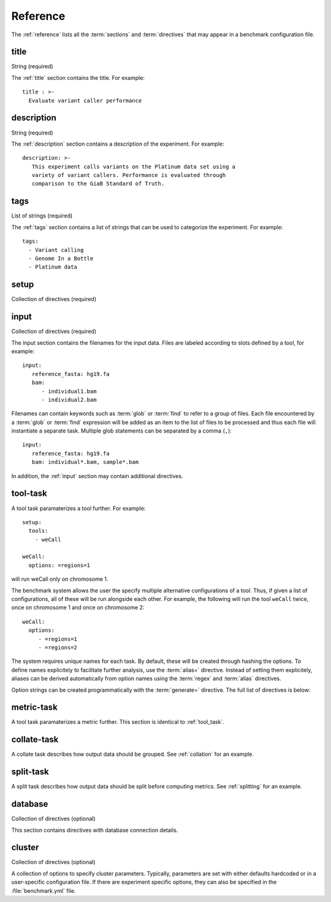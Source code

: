 .. _reference:

=======================
Reference
=======================

The :ref:`reference` lists all the :term:`sections` and
:term:`directives` that may appear in a benchmark configuration file.

.. _title:

title
=====

String (required)

The :ref:`title` section contains the title. For example::

  title : >-
    Evaluate variant caller performance

.. _description:

description
===========

String (required)

The :ref:`description` section contains a description of the
experiment. For example::

   description: >-
      This experiment calls variants on the Platinum data set using a
      variety of variant callers. Performance is evaluated through
      comparison to the GiaB Standard of Truth.

.. _tags:

tags
====

List of strings (required)

The :ref:`tags` section contains a list of strings that can be used
to categorize the experiment. For example::

   tags:
     - Variant calling
     - Genome In a Bottle
     - Platinum data

.. _setup:

setup
=====

Collection of directives (required)

.. glossary::

   tools
      (required)
      A list of tools that should be executed on the input data, for
      example::

	tools:
	   - weCall
	   - platypus

      Each tool can be parameterized in a separate :ref:`tool_task`
      section.

   metrics 
      (required)
      A list of metrics that should be executed on the output of
      the tools, for example::

	metrics:
	   - bcftools_stats
           - rtg_vcfeval

      Each tool can be parameterized in a separate :ref:`metric_task`
      section.

   collate
      (optional)
      A list of collation tasks that should be executed on the tool
      output. See :ref:`collation` for an example and :ref:`collate-task`.

   split
      (optional)
      A list of split tasks that should be executed on the tool output.
      See :ref:`splitting` for an example.

   ignore 
      (optional)
      A list of input/tool/metric names that should be ignored.

   only_collate
      (optional)

      Flag. Do not compute any metrics on the output of tool tasks, but only
      on the output after collation.
      
   collate_metrics
      (optional)

      A list of metrics that will only be applied to the output of collation tasks.

   split_metrics
      (optional)
      
      A list of metrics that will only be applied to the output of split tasks.

   external
      (optional)
   
      Add external data to the daisy. Metrics are computed on the
      external data alongside the output by the tools run by the
      benchmark system. This section must contain an :ref:`input`
      section and an `output` directive::

        setup:
	  tools:
	    - bwa_mem
	  metrics:
	    - samtools_stats
	  external:
	    input:
              file: "/other_data/2016_sample*.bam"
              regex: 2016_(sample.*).bam
	    output: result.bam
	    add_glob: .bai

       The functionaly of the external section is similar to the
       :ref:`run_tool_identity` and in fact uses the same
       implementation and accepts the same options.  The difference is
       that the :term:`external` directive permits computing metrics
       on data created by the pipeline alongside external data, while
       the :ref:`run_tool_identity` assumes that only metrics will be
       applied.

   export
       (optional)

       A list of tasks which output should be exported. By default,
       the output of the :term:`tools`, :term:`collate` and the :term:`split`
       tasks will be exported. To only export the output of the :term:`tools`
       section, use::

	  setup:
	    export:
	      - tools
       
       Additionally, there are directives for determining the name of
       output files when exporting tool output data. Currently defined
       is:

       .. glossary::
          prefix
	     (optional) add a prefix to exported output files.

       For more information, see :ref:`exporting`.

    replication
       (optional)

       If set and larger than 1, each tool will be run multiple times
       with identical input and parameterization.

.. _input:

input
=====

Collection of directives (required)

The input section contains the filenames for the input data. Files are
labeled according to slots defined by a tool, for example::

   input:
      reference_fasta: hg19.fa
      bam:
         - individual1.bam
	 - individual2.bam

Filenames can contain keywords such as :term:`glob` or :term:`find` to
refer to a group of files. Each file encountered by a :term:`glob` or
:term:`find` expression will be added as an item to the list of files
to be processed and thus each file will instantiate a separate task.
Multiple glob statements can be separated by a comma (``,``)::

   input:
      reference_fasta: hg19.fa
      bam: individual*.bam, sample*.bam

In addition, the :ref:`input` section may contain additional
directives.

.. glossary::

   regex 
      (optional)

      A string containg a regular expression to extract a name from a
      filename. The regular expression should contain at least one
      ``()``-group. For example::

        input:
           reference_fasta: hg19.fa
           bam:
             - family1_individual1.bam
	     - family2_individual2.bam
	   regex: (\S+)_(\S+).bam
	   alias: \2
	
      will set the aliases ``indivial1`` and ``individual2`` ignoring
      the family.

   alias 
     (optional)

      A pattern that can be used to build a name from the regular
      expression given by :term:`regex`. The default is to concatenate
      all groups in the regular expression separated by an underscore
      (``_``). See :term:`regex`.

   groupby 
      (optional)

      Either ``option`` or ``label``. This option determines how input
      files should be grouped. The default is ``option``, so that
      files will be grouped across labels. For example::
      
         input:
           reference_fasta: hg19.fa
           bam:
	     pair1:
               - individual1.bam
	       - individual2.bam
	     pair2:
               - individual1.bam
	       - individual2.bam
      
      will result in the following pairs::

         {"reference_fasta": "hg19.fa", "pair1": {"bam": ("individual1.bam", "individual2.bam")}}
         {"reference_fasta": "hg19.fa", "pair2": {"bam": ("individual3.bam", "individual4.bam")}}

      while ::

         input:
	   pair1:
             reference_fasta: hg19.fa
             bam:
               - individual1.bam
	       - individual2.bam
	   pair2:
             reference_fasta: hg38.fa
             bam:
               - individual3.bam
	       - individual4.bam
	   groupby: label

      will result in::

         {"pair1": {"reference_fasta": "hg19.fa", "bam": ("individual1.bam", "individual2.bam")}}
         {"pair2": {"reference_fasta": "hg38.fa", "bam": ("individual3.bam", "individual4.bam")}}

   group_regex 
     (optional)

     A regular expression used to group input files. For example, if you are interested in calling
     variants inside families and the files are named ``family-sample.bam``, use::

       input:
          bam: *.bam
          group_regex: (\S+)-(\S+).bam
	  group_alias: \1

   group_alias 
     (optional)

     String used to build an alias for a group. See :term:`group_regex`.

   ignore
      (optional)

      Ignore a particular tool or metric. This directives accepts a list
      of patterns::

        ignore:
   	  - gatk_haplotype_caller_WES_NA12891_remapped_dedup

    replicate_alias
       (optional)

       When replicates are set, provide a format for a replicate id.
       The default is to output the replicate number after the tool
       name, for example: ``tool_1_input.dir``. If set to
       ``replicate_alias: replicate=\1``, the directory will be called
       ``tool_replicate=1_input.dir``.


.. _tool_task:

tool-task
=========

A tool task paramaterizes a tool further. For example::

   setup:
     tools:
       - weCall

   weCall:
     options: =regions=1

will run weCall only on chromosome 1.

The benchmark system allows the user the specify multiple alternative
configurations of a tool. Thus, if given a list of configurations, all
of these will be run alongside each other. For example, the following
will run the tool ``weCall`` twice, once on chromosome 1 and once on
chromosome 2::

   weCall:
     options:
        - =regions=1
        - =regions=2

The system requires unique names for each task. By default, these will
be created through hashing the options. To define names explicitely to
facilitate further analysis, use the :term:`alias=` directive. Instead
of setting them explicitely, aliases can be derived automatically from
option names using the :term:`regex` and :term:`alias` directives.

Option strings can be created programmatically with the :term:`generate=`
directive. The full list of directives is below:

.. glossary::

   prefix=

      (optional)
      Shared list of values for a particular option.

      Default options that are common to all tasks can be specified with the 
      :term:`prefix=` directive::

	 weCall:
	   options:
	      - prefix==jobThreads=10
	      - =regions=1
	      - =regions=2
   alias=
      (optional)
      Set an explicit alias for an option::

	weCall:
	  options:
	     - prefix==jobThreads=10
	     - alias=chr1; =regions=1
	     - alias=chr2; =regions=2

   regex
      (optional)
      Regular expression to derive a name using the options submitted to
      the task::

	weCall:
	  options:
	     - prefix==jobThreads=10
	     - =regions=1
	     - =regions=2
	  regex: =regions=(\S+)
	  alias: chr\1

   alias
      (optional)
      String used to build a name from the parts extracted by a regular
      expression (see :term:`regex`).

   generate=
      (optional)
      Generator expression to create a list of options automatically::

        weCall:
          options:
            - prefix==jobThreads=10
            - generate=["alias=chr{}; {}".format(x, x) for x in [1, 2]]

   ignore
      (optional)
      Ignore a particular tool or metric. This directives accepts a list
      of patterns. Any task matching that contains any of the strings in the
      list will be ignored::

        ignore:
   	  - gatk_haplotype_caller_WES_NA12891_remapped_dedup

   task_specific:
      (optional)
      Apply task specific options to a particular command. This directive
      accepts a collection of patterns and appropriate parameters. For example,
      to apply additional filters to metrics compute on freebayes output, use::

        task_specific:
	  freebayes.*: 
             filter_exclude: "FORMAT/GT == '.' || DP < 5 || QUAL < 20 || N_ALT >= 2"
	
.. _metric_task:

metric-task
===========

A tool task paramaterizes a metric further. This section is
identical to :ref:`tool_task`.


.. _collate_task:

collate-task
============

A collate task describes how output data should be grouped. See
:ref:`collation` for an example.

.. glossary::

   regex_in
      (required) regular expression that determines how files should be grouped.

   pattern_out
      (required) output pattern. If all files should be merged, this will simply
      be the filename used by the preceeding tools, for example::

      regex_in: (\S+).dir/result.vcf.gz
      pattern_out: result.vcf.gz

   runner
      (required) name of the tool to be run for combining multiple files
      into one.

.. _split:

split-task
==========

A split task describes how output data should be split before
computing metrics. See :ref:`splitting` for an example.

.. glossary::

   runner
      (required) name of the tool to be run for combining multiple files
      into one.
   
.. _database:

database
========

Collection of directives (optional)

This section contains directives with database connection details.

.. glossary::

   url (optional)
      Database URL. See `here <http://docs.sqlalchemy.org/en/latest/core/engines.html#database-urls>`_ for
      a list of accepted formats. The system is currently tested with sqlite and postgres.

   schema (optional)
      Database schema to use for data tables. If not given or the database
      does not support schemas, the data tables will sit alongside the meta
      tables in the database.

.. _cluster:

cluster
=======

Collection of directives (optional)

A collection of options to specify cluster parameters. Typically,
parameters are set with either defaults hardcoded or in a
user-specific configuration file. If there are experiment specific
options, they can also be specified in the :file:`benchmark.yml` file.

.. glossary::

   queue
     (optional) The cluster queue.
     
   priority
     (optional) The job priority. This should be a negative number.

   num_jobs
     (optional) Number of jobs to submit in parallel to the queueing system.

   memory_resource
      (optional) Name of the memory resource

   memory_default
      (optional) Default amount of memory to allocate

   parallel_environment
      (optional) Name of the parallel environment to use for multi-threaded
      applications.

   options
      (optional) Generic options to use for job submissions.
